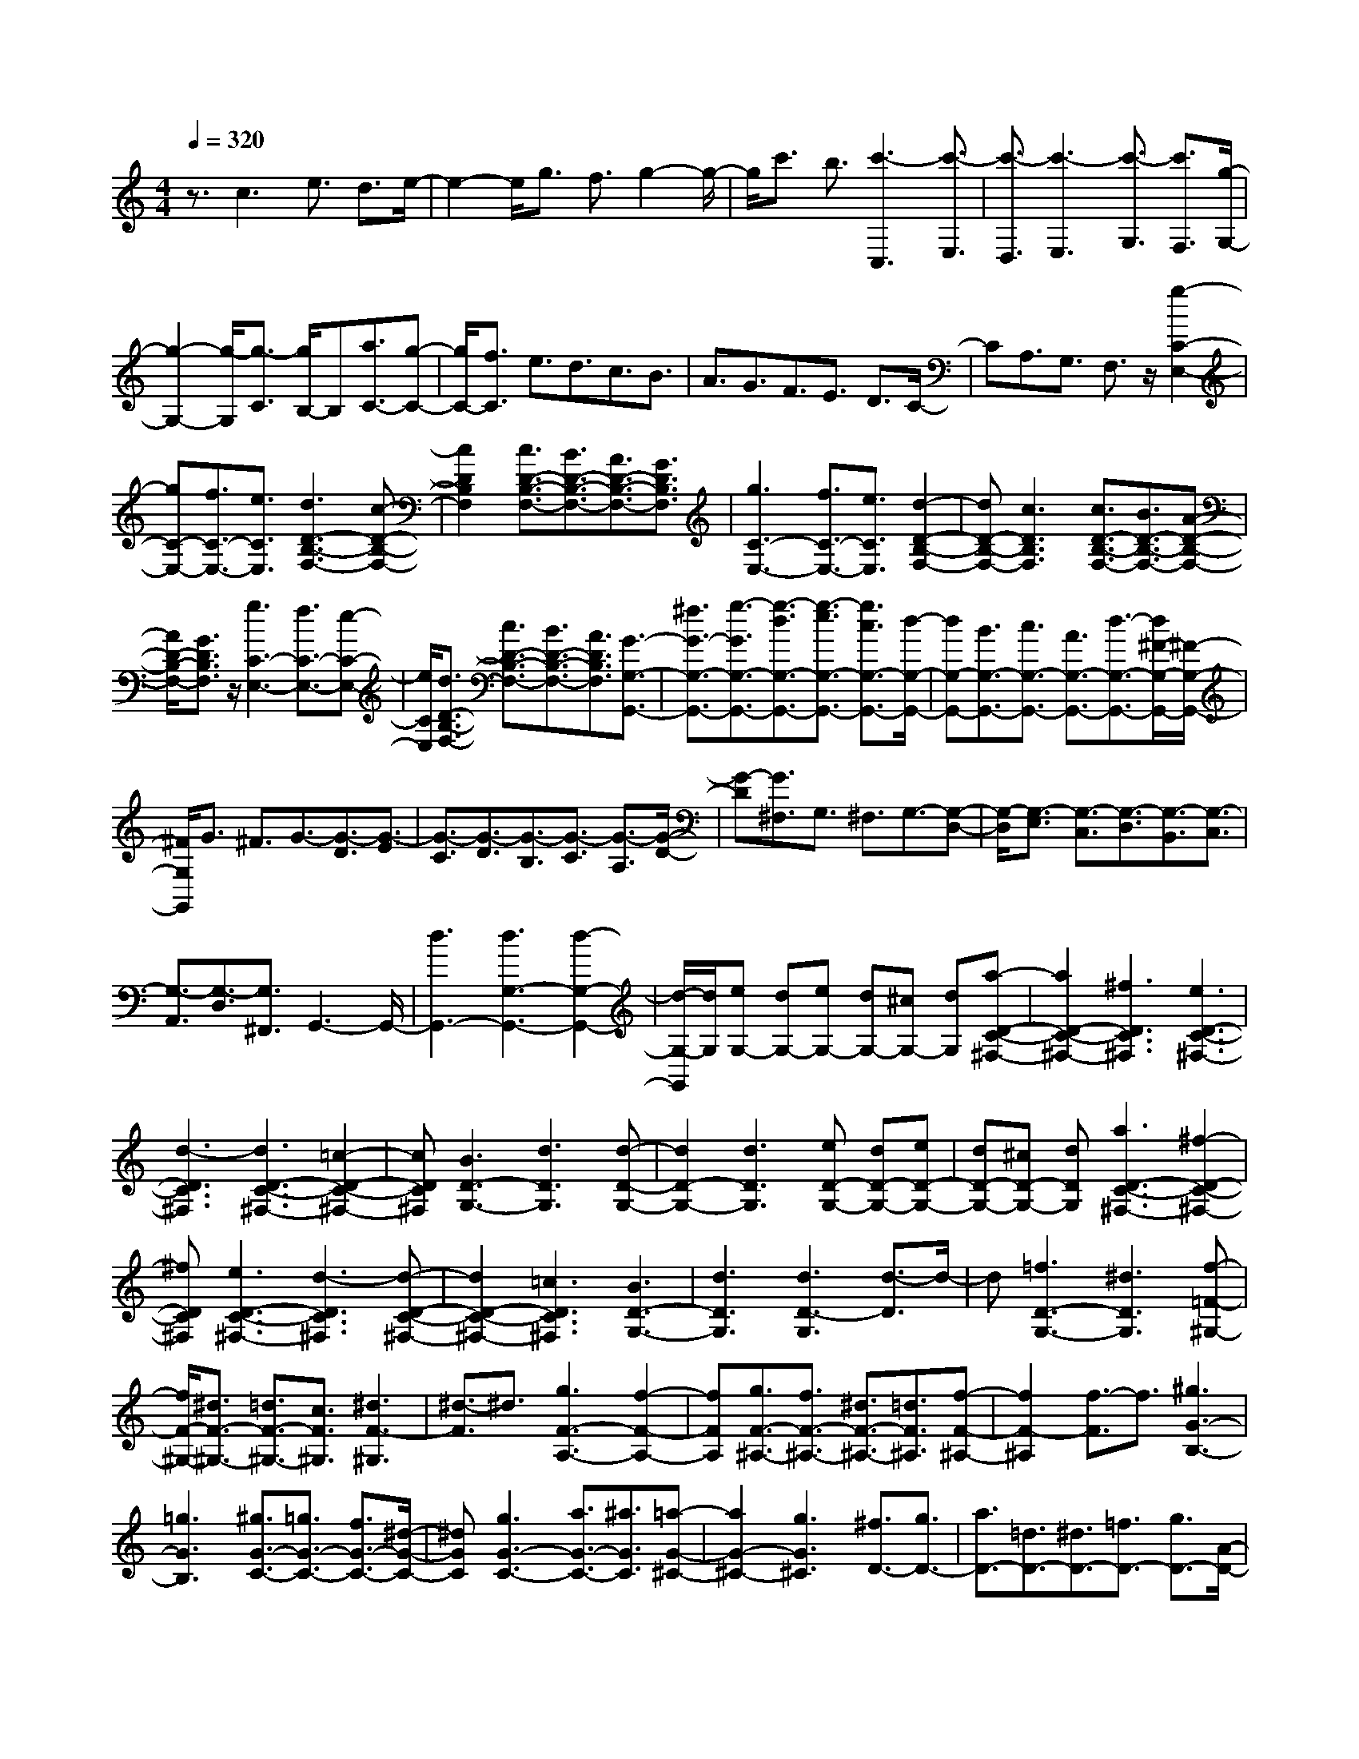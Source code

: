 % input file /home/ubuntu/MusicGeneratorQuin/training_data/scarlatti/K225.MID
X: 1
T: 
M: 4/4
L: 1/8
Q:1/4=320
K:C % 0 sharps
%(C) John Sankey 1998
%%MIDI program 6
%%MIDI program 6
%%MIDI program 6
%%MIDI program 6
%%MIDI program 6
%%MIDI program 6
%%MIDI program 6
%%MIDI program 6
%%MIDI program 6
%%MIDI program 6
%%MIDI program 6
%%MIDI program 6
z3/2c3e3/2 d3/2e/2-|e2- e/2g3/2 f3/2g2-g/2-|g/2c'3/2 b3/2[c'3-C,3][c'3/2-E,3/2]|[c'3/2-D,3/2][c'3-E,3][c'3/2-G,3/2] [c'3/2F,3/2][g/2-G,/2-]|
[g2-G,2-] [g/2-G,/2][g3/2-C3/2] [g/2B,/2-]B,[a3/2C3/2-][g-C-]|[g/2C/2-][f3/2C3/2] e3/2d3/2c3/2B3/2|A3/2G3/2F3/2E3/2 D3/2C/2-|CA,3/2G,3/2 F,3/2z/2 [g2-C2-E,2-]|
[gC-E,-][f3/2C3/2-E,3/2-][e3/2C3/2E,3/2] [d3D3-B,3-F,3-][c-D-B,-F,-]|[c2D2B,2F,2] [c3/2D3/2-B,3/2-F,3/2-][B3/2D3/2-B,3/2-F,3/2-][A3/2D3/2-B,3/2-F,3/2-][G3/2D3/2B,3/2F,3/2]|[g3C3-E,3-][f3/2C3/2-E,3/2-][e3/2C3/2E,3/2] [d2-D2-B,2-F,2-]|[dD-B,-F,-][c3D3B,3F,3] [c3/2D3/2-B,3/2-F,3/2-][B3/2D3/2-B,3/2-F,3/2-][A-D-B,-F,-]|
[A/2D/2-B,/2-F,/2-][G3/2D3/2B,3/2F,3/2] z/2[g3C3-E,3-][f3/2C3/2-E,3/2-][e-C-E,-]|[e/2C/2E,/2][d3/2D3/2-B,3/2-F,3/2-] [c3/2D3/2-B,3/2-F,3/2-][B3/2D3/2-B,3/2-F,3/2-][A3/2D3/2B,3/2F,3/2][G3/2-G,3/2-G,,3/2-]|[^f3/2G3/2-G,3/2-G,,3/2-][g3/2-G3/2G,3/2-G,,3/2-][g3/2-d3/2G,3/2-G,,3/2-][g3/2-e3/2G,3/2-G,,3/2-] [g3/2c3/2G,3/2-G,,3/2-][d/2-G,/2-G,,/2-]|[dG,-G,,-][B3/2G,3/2-G,,3/2-][c3/2G,3/2-G,,3/2-] [A3/2G,3/2-G,,3/2-][d3/2-G,3/2-G,,3/2-][d/2^F/2-G,/2-G,,/2-][^F/2-G,/2-G,,/2-]|
[^F/2G,/2G,,/2]G3/2 ^F3/2G3/2-[G3/2-D3/2][G3/2-E3/2]|[G3/2-C3/2][G3/2-D3/2][G3/2-B,3/2][G3/2-C3/2] [G3/2-A,3/2][G/2-D/2-]|[G-D][G3/2^F,3/2]G,3/2 ^F,3/2G,3/2-[G,-D,-]|[G,/2-D,/2][G,3/2-E,3/2] [G,3/2-C,3/2][G,3/2-D,3/2][G,3/2-B,,3/2][G,3/2-C,3/2]|
[G,3/2-A,,3/2][G,3/2-D,3/2][G,3/2^F,,3/2]G,,3-G,,/2-|[d3G,,3-][d3G,3-G,,3-] [d2-G,2-G,,2-]|[d/2-G,/2-G,,/2][d/2G,/2][eG,-] [dG,-][eG,-] [dG,-][^cG,-] [dG,][a-D-C-^F,-]|[a2D2-C2-^F,2-] [^f3D3C3^F,3][e3D3-C3-^F,3-]|
[d3-D3C3^F,3][d3D3-C3-^F,3-] [=c2-D2-C2-^F,2-]|[cDC^F,][B3D3-G,3-] [d3D3G,3][d-D-G,-]|[d2D2-G,2-] [d3D3G,3][eD-G,-] [dD-G,-][eD-G,-]|[dD-G,-][^cD-G,-] [dDG,][a3D3-C3-^F,3-] [^f2-D2-C2-^F,2-]|
[^fDC^F,][e3D3-C3-^F,3-] [d3-D3C3^F,3][d-D-C-^F,-]|[d2D2-C2-^F,2-] [=c3D3C3^F,3][B3D3-G,3-]|[d3D3G,3][d3D3-G,3] [d3/2-D3/2]d/2-|d[=f3D3-G,3-] [^d3D3G,3][f-=F-^G,-]|
[f/2F/2-^G,/2-][^d3/2F3/2-^G,3/2-] [=d3/2F3/2-^G,3/2-][c3/2F3/2^G,3/2][^d3F3-^G,3]|[^d3/2-F3/2]^d3/2[g3F3-A,3-] [f2-F2-A,2-]|[fFA,][g3/2F3/2-^A,3/2-][f3/2F3/2-^A,3/2-] [^d3/2F3/2-^A,3/2-][=d3/2F3/2^A,3/2][f-F-^A,-]|[f2F2-^A,2] [f3/2-F3/2]f3/2[^g3G3-B,3-]|
[=g3G3B,3][^g3/2G3/2-C3/2-][=g3/2G3/2-C3/2-] [f3/2G3/2-C3/2-][^d/2-G/2-C/2-]|[^dGC][g3G3-C3-] [a3/2G3/2-C3/2-][^a3/2G3/2C3/2][=a-G-^C-]|[a2G2-^C2-] [g3G3^C3][^f3/2D3/2-][g3/2D3/2-]|[a3/2D3/2-][=d3/2D3/2-][^d3/2D3/2-][=f3/2D3/2-] [g3/2D3/2-][A/2-D/2-]|
[AD]^A3/2c3/2 =d3/2G3/2^F-|^F/2-[^F/2D/2-]D ^D3/2^C3/2=D3/2=A,3/2|^A,3/2^F,3/2=G,3/2D,3/2 ^D,3/2^C,/2-|^C,=D,3/2-[D,/2A,,/2-]A,, ^A,,3/2^F,,3/2G,,-|
G,,2 =F,,3F,, ^D,,F,,|^D,,=D,, ^D,,=D,,3- D,,/2-[d3/2-D,,3/2-]|[d3/2D,,3/2-]D,,/2 [d3D,3-][d3D,3-]|[d3D3-D,3-][d3D3D,3] [fD-D,-][^dD-D,-]|
[fD-D,-][^dD-D,-] [fD-D,-][^dDD,-] [f=C-D,-][^dC-D,-] [fCD,-][^d^A,-D,-]|[=d^A,-D,-][^d-^A,D,] [c'3^d3-C3-D,3-][^a3/2^d3/2-C3/2-D,3/2-][=a3/2^d3/2-C3/2D,3/2]|[g6^d6-C6D,6-] [^f2-^d2-^A,2-D,2-]|[^f-^d-^A,D,-][^f3^d3=A,3D,3] [g4-=d4-^A,4-D,4-]|
[g2-d2-^A,2D,2] [g/2-d/2-][gd^A,-^C,-][^A,2-^C,2-][a3/2^A,3/2-^C,3/2-][^a-^A,-^C,-]|[^a/2^A,/2^C,/2][c'^A,-^C,-][^a^A,-^C,-][c'^A,-^C,-][^a^A,-^C,-][c'^A,-^C,-][^a^A,^C,][c'^A,-^C,-][^a/2-^A,/2-^C,/2-]|[^a/2^A,/2-^C,/2-][c'^A,-^C,-][^a^A,-^C,-][=a^A,-^C,-][g^A,^C,][g3/2D,3/2-] [^f3/2D,3/2-][e/2-D,/2-]|[eD,-][d3/2D,3/2][d'3/2-d3/2-D3/2] [d'3/2-d3/2-C3/2][d'3/2-d3/2-^A,3/2][d'-d-=A,-]|
[d'/2d/2A,/2][d'3/2-d3/2-G,3/2] [d'3/2-d3/2-=F,3/2][d'3/2-d3/2-^D,3/2][d'3/2d3/2=D,3/2][d'3/2-^d3/2-=C,3/2-]|[d'3/2^d3/2-C,3/2-][c'3^d3C,3][c'3/2^d3/2-C3/2-C,3/2-] [^a3/2^d3/2-C3/2-C,3/2-][^a/2-^d/2-C/2-C,/2-]|[^a^d-C-C,-][=a3/2^d3/2C3/2C,3/2][a3/2c3/2-C3/2-C,3/2-] [g3/2c3/2-C3/2-C,3/2-][^f3/2c3/2-C3/2-C,3/2-][g-c-C-C,-]|[g/2c/2C/2C,/2][g3c3-C3-D,3-][^f3c3C3D,3][^f3/2-^d3/2C3/2-D,3/2-]|
[^f3/2-=d3/2C3/2-D,3/2-][^f3/2-d3/2C3/2-D,3/2-][^f3/2c3/2C3/2D,3/2][g3/2-c3/2^D,3/2-] [g3/2-^A3/2^D,3/2-][g/2-=A/2-^D,/2-]|[g-A^D,-][g3/2G3/2^D,3/2][G3/2C3/2-G,3/2-C,3/2-] [A3/2C3/2-G,3/2-C,3/2-][^A3/2C3/2-G,3/2-C,3/2-][c-C-G,-C,-]|[c/2C/2G,/2C,/2][c3/2^A,3/2-G,3/2-=D,3/2-] [^A3/2^A,3/2-G,3/2-D,3/2-][=A3/2^A,3/2-G,3/2-D,3/2-][G3/2^A,3/2G,3/2D,3/2][^A3/2=A,3/2-D,3/2-]|[=A3/2A,3/2-D,3/2-][G3/2A,3/2-D,3/2-][^F3/2A,3/2D,3/2][G3-G,3-][G/2G,/2-]|
[d2-G,2-] [d/2-G,/2]d/2[d3D,3-] [d2-D,2-]|[dD,-][d3D3-D,3-] [d3D3D,3][=fD-D,-]|[^dD-D,-][fD-D,-] [^dD-D,-][fD-D,-] [^dDD,-][fC-D,-] [^dC-D,-][fCD,-]|[^d^A,-D,-][=d^A,-D,-] [^d-^A,D,][c'3^d3-C3-D,3-] [^a3/2^d3/2-C3/2-D,3/2-][=a/2-^d/2-C/2-D,/2-]|
[a^d-CD,][g6^d6-C6D,6-][^f-^d-^A,-D,-]|[^f2-^d2-^A,2D,2-] [^f3^d3=A,3D,3][g3-=d3-^A,3-D,3-]|[g3d3^A,3D,3]z/2[^A,3-^C,3-][a3/2^A,3/2-^C,3/2-]|[^a3/2^A,3/2^C,3/2][c'^A,-^C,-][^a^A,-^C,-][c'^A,-^C,-][^a^A,-^C,-][c'^A,-^C,-][^a^A,^C,][c'/2-^A,/2-^C,/2-]|
[c'/2^A,/2-^C,/2-][^a^A,-^C,-][c'^A,-^C,-][^a^A,-^C,-][=a^A,-^C,-][g^A,^C,][g3/2D,3/2-][^f-D,-]|[^f/2D,/2-][e3/2D,3/2-] [d3/2D,3/2][d'3/2-d3/2-D3/2][d'3/2-d3/2-C3/2][d'3/2-d3/2-^A,3/2]|[d'3/2d3/2=A,3/2][d'3/2-d3/2-G,3/2][d'3/2-d3/2-F,3/2][d'3/2-d3/2-^D,3/2] [d'd=D,-]D,/2[d'/2-^d/2-=C,/2-]|[d'2-^d2-C,2-] [d'/2^d/2-C,/2-][c'3^d3C,3][c'3/2^d3/2-C3/2-C,3/2-][^a-^d-C-C,-]|
[^a/2^d/2-C/2-C,/2-][^a3/2^d3/2-C3/2-C,3/2-] [=a3/2^d3/2C3/2C,3/2][a3/2c3/2-C3/2-C,3/2-][g3/2c3/2-C3/2-C,3/2-][^f3/2c3/2-C3/2-C,3/2-]|[g3/2c3/2C3/2C,3/2][g3c3-C3-D,3-][^f3-c3C3D,3][^f/2-^d/2-C/2-D,/2-]|[^f-^dC-D,-][^f3/2-=d3/2C3/2-D,3/2-][^f3/2-d3/2C3/2-D,3/2-] [^f3/2c3/2C3/2D,3/2][g3/2-c3/2^D,3/2-][g-^A-^D,-]|[g/2-^A/2^D,/2-][g3/2-=A3/2^D,3/2-] [g3/2G3/2^D,3/2][G3/2C3/2-G,3/2-C,3/2-][A3/2C3/2-G,3/2-C,3/2-][^A3/2C3/2-G,3/2-C,3/2-]|
[c3/2C3/2G,3/2C,3/2][c3/2^A,3/2-G,3/2-=D,3/2-][^A3/2^A,3/2-G,3/2-D,3/2-][=A3/2^A,3/2-G,3/2-D,3/2-] [G3/2^A,3/2G,3/2D,3/2][^A/2-=A,/2-D,/2-]|[^AA,-D,-][=A3/2A,3/2-D,3/2-][G3/2A,3/2-D,3/2-] [^F3/2A,3/2D,3/2][G3/2-G,,3/2-][g-G-G,,-]|[g/2G/2-G,,/2-][B3/2G3/2G,,3/2-] [c3/2G,,3/2][d3/2D,3/2-][B3/2D,3/2-][c3/2D,3/2-]|[A3/2D,3/2][B3/2D,,3/2-][G3/2D,,3/2-][d3/2D,,3/2-] [^F3/2D,,3/2][G/2-G,,/2-]|
[GG,,-][G3/2G,,3/2-][B,3/2G,,3/2-] [C3/2G,,3/2][D3/2D,3/2-][B,-D,-]|[B,/2D,/2-][C3/2D,3/2-] [A,3/2D,3/2][B,3/2D,,3/2-][G,3/2D,,3/2-][D3/2D,,3/2-]|[^F,3/2D,,3/2-][G,3/2D,,3/2]G,3/2B,,3/2 C,3/2D,/2-|D,B,,3/2C,3/2 =A,,3/2B,,3/2G,,-|
G,,/2D,3/2 ^F,,3/2[G,3-G,,3-][G,/2-G,,/2-][g-G,-G,,-]|[g3/2-G,3/2-G,,3/2][g/2G,/2-] [d3G,3-B,,3-][d3G,3-B,,3]|[e3/2G,3/2-G,,3/2-][d3/2G,3/2-G,,3/2-][c3/2G,3/2-G,,3/2-][B-G,G,,-][B/2G,,/2] [A2-C2-C,2-]|[AC-C,-][a3C3-C,3] [^f3C3-D,3-][c-C-D,-]|
[c2C2D,2-] [dD-D,-][cD-D,-] [dD-D,-][cD-D,-] [BD-D,-][cDD,]|[B3D3-G,3-][b3D3-G,3] [g2-D2-B,2-]|[gD-B,-][d3D3-B,3] [eD-G,-][dD-G,-] [eD-G,-][dD-G,-]|[cD-G,-][BDG,] [A3C,3-][E3-C,3]|
[ED,-]D,/2-[^F3/2D,3/2-][G3/2D,3/2-][A3/2D,3/2-] [BD,-D,,-][AD,-D,,-]|[BD,-D,,-][AD,-D,,-] [GD,-D,,-][AD,D,,] [G3-G,3-G,,3-][g-G-G,-G,,-]|[g2G2-G,2-G,,2] [d3G3-G,3-B,,3-][d3G3-G,3-B,,3]|[e3/2G3/2-G,3/2-G,,3/2-][d3/2G3/2-G,3/2-G,,3/2-][c3/2G3/2-G,3/2-G,,3/2-][B3/2G3/2G,3/2G,,3/2] [A2-C2-C,2-]|
[A-C-C,-][a3A3-C3-C,3] [^f3A3-C3-D,3-][c-A-C-D,-]|[c2A2-C2D,2-] [dA-D-D,-][cA-D-D,-] [dA-D-D,-][cA-D-D,-] [BA-D-D,-][cADD,]|[B3-D3-G,3-][b3B3-D3-G,3] [g2-B2-D2-B,2-]|[gB-D-B,-][d3B3D3-B,3] [eD-G,-][dD-G,-] [eD-G,-][dD-G,-]|
[cD-G,-][BDG,] [A3C,3-][E3-C,3]|[E3/2D,3/2-][^F3/2D,3/2-][G3/2D,3/2-][A3/2D,3/2-] [BD,-D,,-][AD,-D,,-]|[BD,-D,,-][AD,-D,,-] [GD,-D,,-][AD,D,,] [G3-G,,3-][G/2G,,/2-][B/2-G,,/2-]|[BG,,-][A3/2G,,3/2-][B3G,,3-][d3/2G,,3/2-][c-G,,-]|
[c/2G,,/2-][d3/2-G,,3/2] d3/2g3/2^f3/2[g3/2-G,,3/2-]|[g3/2-G,,3/2][g3/2-B,,3/2][g3/2-A,,3/2][g3-B,,3][g/2-D,/2-]|[gD,]C,3/2[=f3-D,3][f3/2-=F,3/2][f-E,-]|[f/2-E,/2][f3-F,3][f3/2-A,3/2][f3/2-^G,3/2][f3/2-A,3/2-]|
[f3/2-A,3/2][f3/2-C3/2][f/2B,/2-]B,[e3-C3][e/2-E/2-]|[e-E][e3/2-D3/2][e3-E3][e3/2-A3/2][e-^G-]|[e/2-^G/2][e3-A3][e3/2-c3/2][e/2B/2-]B[a3/2c3/2-]|[g3/2c3/2-][f3/2c3/2-][e3/2c3/2][f3/2D3/2-] [g3/2D3/2-][f/2-D/2-]|
[fD-][e3/2D3/2][f3/2E3/2-] [e3/2E3/2-][d3/2E3/2-][c-E-]|[c/2E/2][d3/2=F3/2-] [c3/2F3/2-][B3/2F3/2-][A3/2F3/2][^G3/2E3/2-]|[^d3/2E3/2-][e3/2E3/2-][B3/2E3/2-][c3/2E3/2-] [^G3/2E3/2]A/2-|A^D3/2E3/2 B,3/2C3/2^G,-|
^G,/2A,3/2 ^D,3/2E,3/2B,,3/2C,3/2|^G,,3/2A,,3/2^D,,3/2E,,3-E,,/2-|E,,/2-[B3-E,,3][B3-B,3-^G,3-=D,3-][f/2-B/2B,/2-^G,/2-D,/2-][f-B,-^G,-D,-]|[f3/2-B,3/2^G,3/2D,3/2][f3B,3-^G,3-D,3-][e3/2B,3/2-^G,3/2-D,3/2-] [=d3/2B,3/2^G,3/2D,3/2][c/2-B,/2-^G,/2-D,/2-]|
[cB,-^G,-D,-][B3/2B,3/2-^G,3/2-D,3/2-][A3/2B,3/2-^G,3/2-D,3/2-] [^G3/2B,3/2^G,3/2D,3/2][A2-A,2-E,2-C,2-][A/2-A,/2-E,/2-C,/2-]|[A/2A,/2-E,/2-C,/2-][A3-A,3E,3C,3][A3/2A,3/2-E,3/2-C,3/2-][B3/2A,3/2-E,3/2-C,3/2-][c3/2A,3/2-E,3/2-C,3/2-]|[d3/2A,3/2E,3/2C,3/2][d3/2A,3/2-E,3/2-C,3/2-][c3/2A,3/2-E,3/2-C,3/2-][B3/2A,3/2-E,3/2-C,3/2-] [A3/2A,3/2E,3/2C,3/2][A/2-B,/2-A,/2-D,/2-]|[A2-B,2-A,2-D,2-] [A/2-B,/2-A,/2-D,/2-][a3-A3-B,3A,3D,3][a-AB,-A,-D,-][a/2B,/2-A,/2-D,/2-][B-B,-A,-D,-]|
[B/2B,/2-A,/2-D,/2-][c3/2B,3/2-A,3/2-D,3/2-] [d3/2B,3/2A,3/2D,3/2][d3/2B,3/2-A,3/2-D,3/2-][c3/2B,3/2-A,3/2-D,3/2-][B3/2B,3/2-A,3/2-D,3/2-]|[A3/2B,3/2A,3/2D,3/2][A3-C3-A,3-E,3-][a3-A3-C3A,3E,3][a/2-A/2-C/2-A,/2-E,/2-]|[a/2-A/2C/2-A,/2-E,/2-][a/2C/2-A,/2-E,/2-][B3/2C3/2-A,3/2-E,3/2-][c3/2C3/2-A,3/2-E,3/2-] [d3/2C3/2A,3/2E,3/2][d3/2C3/2-A,3/2-E,3/2-][c-C-A,-E,-]|[c/2C/2-A,/2-E,/2-][B3/2C3/2-A,3/2-E,3/2-] [A3/2C3/2A,3/2E,3/2][A3-=D3-C3-F,3-][a3/2-A3/2-D3/2-C3/2-F,3/2-]|
[a3/2-A3/2-D3/2C3/2F,3/2][a-AD-C-F,-][a/2D/2-C/2-F,/2-][B3/2D3/2-C3/2-F,3/2-][c3/2D3/2-C3/2-F,3/2-] [d3/2D3/2C3/2F,3/2][d/2-D/2-C/2-F,/2-]|[d/2D/2-C/2-F,/2-][cD-C-F,-][dD-C-F,-][cD-C-F,-][BD-C-F,-][cDCF,][B2-D2-=G,2-][B/2-D/2-G,/2-]|[B/2-D/2-G,/2-][b3-B3-D3G,3][b-BD-G,-][b/2D/2-G,/2-][c3/2D3/2-G,3/2-][d3/2D3/2-G,3/2-]|[e3/2D3/2G,3/2][eD-G,-][dD-G,-][eD-G,-][dD-G,-][cD-G,-][dDG,][c/2-^F/2-C/2-A,/2-]|
[c2-^F2-C2-A,2-] [c/2-^F/2-C/2-A,/2-][c'3-c3^F3C3A,3][c'3/2^F3/2-C3/2-A,3/2-][c-^F-C-A,-]|[c/2^F/2-C/2-A,/2-][d3/2^F3/2-C3/2-A,3/2-] [e3/2^F3/2C3/2A,3/2][e3/2^F3/2-C3/2-A,3/2-][d3/2^F3/2-C3/2-A,3/2-][c3/2-^F3/2-C3/2-A,3/2-]|[c-^FCA,-][c/2A,/2][d2-B,2-][d/2B,/2-] B,/2-[g3-B,3][g/2-C/2-]|[g2-C2-] [g/2C/2-][f3/2C3/2-] [e3/2C3/2][d2-C2-F,2-][d/2-C/2-F,/2-]|
[d/2C/2-F,/2-][c3C3F,3][c3/2B,3/2-F,3/2-][B3/2B,3/2-F,3/2-][A3/2B,3/2-F,3/2-]|[=G3/2B,3/2F,3/2][g3C3-E,3-][f3/2C3/2-E,3/2-] [e3/2C3/2E,3/2][d/2-C/2-F,/2-]|[d2-C2-F,2-] [d/2C/2-F,/2-][c3C3F,3][c3/2B,3/2-F,3/2-][B-B,-F,-]|[B/2B,/2-F,/2-][A3/2B,3/2-F,3/2-] [G3/2B,3/2F,3/2][g3C3-E,3-][f3/2C3/2-E,3/2-]|
[e3/2C3/2E,3/2][d3C3-F,3-][c3C3F,3][B/2-G,/2-]|[BG,-][^f3/2G,3/2-][g3/2G,3/2-] [d3/2G,3/2-][e3/2G,3/2-][c-G,-]|[c/2G,/2-][d3/2G,3/2-] [B3/2G,3/2]c3/2A3/2d3/2|^F3/2G3/2^F3/2G3/2- [G3/2-D3/2][G/2-E/2-]|
[G-E][G3/2-C3/2][G3/2-D3/2] [G3/2-B,3/2][G3/2-C3/2][G-A,-]|[G/2-A,/2][G3/2-D3/2] [G3/2^F,3/2]G,3/2^F,3/2G,3/2-|[G,3/2-D,3/2][G,3/2-E,3/2][G,3/2-C,3/2][G,3/2-D,3/2] [G,3/2-B,,3/2][G,/2-C,/2-]|[G,-C,][G,3/2-A,,3/2][G,3/2-D,3/2] [G,3/2^F,,3/2]=G,,2-G,,/2-|
G,,-[g3G,,3-] G,,/2[g3G,3-][g/2-G,/2-]|[g2-G,2-] [g/2G,/2-][g3G3-G,3-][g2-G2-G,2-][g/2-G/2-G,/2-]|[g/2G/2G,/2][^aG-G,-][^gG-G,-][^aG-G,-][^gG-G,-][^aG-G,-][^gGG,-][^a=F-G,-][^g/2-F/2-G,/2-]|[^g/2F/2-G,/2-][^aFG,-][^g^D-G,-][=g^D-G,-][^g-^DG,][d'3^g3-F3-G,3-][c'/2-^g/2-F/2-G,/2-]|
[c'2-^g2-F2-G,2-] [c'/2^g/2-F/2G,/2][b4-^g4-F4-G,4-][b3/2-^g3/2-F3/2-G,3/2-]|[b/2-^g/2-F/2G,/2-][b3-^g3-^D3G,3-][b3^g3=D3G,3][c'3/2-=g3/2-^D3/2-G,3/2-]|[c'4-g4-^D4-G,4-] [c'/2-g/2-^D/2G,/2][c'3/2g3/2^D3/2-^F,3/2-] [c3/2^D3/2-^F,3/2-][d/2-^D/2-^F,/2-]|[d^D-^F,-][^d3/2^D3/2^F,3/2][=f^D-^F,-][^d^D-^F,-][f^D-^F,-][^d^D-^F,-][f^D-^F,-][^d/2-^D/2-^F,/2-]|
[^d/2^D/2^F,/2][f^D-^F,-][^d^D-^F,-][f^D-^F,-][^d^D-^F,-][=d^D-^F,-][c^D^F,][c3/2G,3/2-]|[B3/2G,3/2-][A3/2G,3/2-][G3/2G,3/2][g3/2-G3/2] [g3/2-F3/2][g/2-^D/2-]|[g-^D][g3/2=D3/2][g3/2-C3/2] [g3/2-^A,3/2][g3/2-^G,3/2][g-=G,-]|[g/2G,/2][^g3-=g3=F,3-][^g3-f3F,3][^g3/2-f3/2F3/2-F,3/2-]|
[^g3/2-^d3/2F3/2-F,3/2-][^g3/2-^d3/2F3/2-F,3/2-][^g3/2-=d3/2F3/2F,3/2][^g3/2-d3/2F3/2-F,3/2-] [^g3/2-c3/2F3/2-F,3/2-][^g/2B/2-F/2-F,/2-]|[BF-F,-][c3/2F3/2F,3/2][c3F3-G,3-][B2-F2-G,2-][B/2-F/2-G,/2-]|[B/2-F/2G,/2][B3/2F3/2-G,3/2-] [b3/2F3/2-G,3/2-][=a3/2F3/2-G,3/2-][b3/2F3/2G,3/2][c'3/2C3/2-]|[=g3/2C3/2-][f3/2C3/2-][g3/2C3/2][^a3/2F,3/2-] [^g3/2F,3/2-][=g/2-F,/2-]|
[gF,-][f3/2F,3/2][f3/2G,3/2-] [^d3/2G,3/2-][=d3/2G,3/2-][c-G,-]|[c/2G,/2][^d3/2G,,3/2-] [=d3/2G,,3/2-][c3/2G,,3/2-][B3/2G,,3/2][c3/2-C,3/2-]|[c2C,2-] [g2-C,2-] [g/2-C,/2]g/2[g3G,3-]|[g3G,3-][g3G3-G,3-] [g2-G2-G,2-]|
[gGG,][^aG-G,-] [^gG-G,-][^aG-G,-] [^gG-G,-][^aG-G,-] [^gGG,-][^aF-G,-]|[^gF-G,-][^aFG,-] [^g^D-G,-][=g^D-G,-] [^g-^DG,][d'3^g3-F3-G,3-]|[c'3^g3-F3G,3][b4-^g4-F4-G,4-][b-^g-F-G,-]|[b-^g-FG,-][b3-^g3-^D3G,3-] [b3^g3=D3G,3][c'-=g-^D-G,-]|
[c'4-g4-^D4-G,4-] [c'-g-^DG,][c'g^D-^F,-] [^D/2-^F,/2-][c3/2^D3/2-^F,3/2-]|[d3/2^D3/2-^F,3/2-][^d3/2^D3/2^F,3/2][f^D-^F,-] [^d^D-^F,-][f^D-^F,-] [^d^D-^F,-][f^D-^F,-]|[^d^D^F,][f^D-^F,-] [^d^D-^F,-][f^D-^F,-] [^d^D-^F,-][=d^D-^F,-] [c^D^F,][c-G,-]|[c/2G,/2-][B3/2G,3/2-] [A3/2G,3/2-][G3/2G,3/2][g3/2-G3/2][g3/2-F3/2]|
[g3/2-^D3/2][g3/2=D3/2][g3/2-C3/2][g3/2-^A,3/2] [g3/2-^G,3/2][g/2-=G,/2-]|[gG,][^g3-=g3=F,3-] [^g3f3F,3][f-F-F,-]|[f/2-F/2-F,/2-][f3/2-^d3/2F3/2-F,3/2-] [f3/2-^d3/2F3/2-F,3/2-][f3/2=d3/2F3/2F,3/2][d3/2F3/2-F,3/2-][c3/2F3/2-F,3/2-]|[B3/2F3/2-F,3/2-][c3/2F3/2F,3/2][c3F3-G,3-] [B2-F2-G,2-]|
[B-FG,][B3/2F3/2-G,3/2-][b3/2F3/2-G,3/2-] [=a3/2F3/2-G,3/2-][b3/2F3/2G,3/2][c'-C-]|[c'/2C/2-][=g3/2C3/2-] [f3/2C3/2-][g3/2C3/2][^a3/2F,3/2-][^g3/2F,3/2-]|[=g3/2F,3/2-][f3/2F,3/2][f3/2G,3/2-][^d3/2G,3/2-] [=d3/2G,3/2-][c/2-G,/2-]|[cG,][^d3/2G,,3/2-][=d3/2G,,3/2-] [c3/2G,,3/2-][B3/2G,,3/2][c-C,-]|
[c/2-C,/2-][c'3/2c3/2C,3/2-] [e3/2C,3/2-][f3/2C,3/2][g3/2G,3/2-][e3/2G,3/2-]|[f3/2G,3/2-][d3/2G,3/2][g3/2-e3/2G,,3/2-][g3/2-c3/2G,,3/2-] [g3/2-d3/2G,,3/2-][g/2-B/2-G,,/2-]|[gBG,,][c3/2C,3/2-][e3/2C,3/2-] [E3/2C,3/2-][F3/2C,3/2][G-G,-]|[G/2G,/2-][E3/2G,3/2-] [F3/2G,3/2-][D3/2G,3/2][G3/2-E3/2G,,3/2-][G3/2-C3/2G,,3/2-]|
[G3/2-D3/2G,,3/2-][G3/2B,3/2G,,3/2-][C3/2G,,3/2]C3/2 E,3/2F,/2-|F,G,3/2E,3/2 F,3/2D,3/2E,-|E,/2C,3/2 G,3/2B,,3/2C,3/2G,,3/2|A,,3/2B,,3/2C,3/2E,,3/2 =F,,3/2G,,/2-|
G,,z/2[c'3/2C,,3/2-][g3/2C,,3/2-][e3/2C,,3/2-] [c3/2C,,3/2][=a/2-F,,/2-]|[aF,,-][f3/2F,,3/2-][c3/2F,,3/2-] [A3/2-F,,3/2][A3/2F,,3/2-][B-F,,-]|[B/2F,,/2-][c3/2F,,3/2-] [d3/2F,,3/2][eG,,-][dG,,-][eG,,-][dG,,-][c/2-G,,/2-]|[c/2G,,/2-][dG,,-]G,,/2 [c'3/2C,3/2-][g3/2C,3/2-][e3/2C,3/2-][c3/2C,3/2]|
[a3/2F,3/2-F,,3/2-][f3/2F,3/2-F,,3/2-][A/2F,/2-F,,/2-][F,/2-F,,/2-] [B/2F,/2-F,,/2-][c/2F,/2-F,,/2-][F,/2-F,,/2-][d/2F,/2F,,/2] [eG,-G,,-][dG,-G,,-]|[eG,-G,,-][dG,-G,,-] [cG,-G,,-][dG,G,,] z/2[c'3/2C,3/2-] [g3/2C,3/2-][e/2-C,/2-]|[eC,-][c3/2C,3/2][a3/2F,,3/2-] [f3/2F,,3/2-][A/2F,,/2-] F,,/2-[B/2F,,/2-][cF,,-]|[dF,,]z/2[EG,,-][DG,,-][EG,,-][DG,,-][EG,,-][DG,,-][C/2-G,,/2-]|
[C/2G,,/2-][D/2-G,,/2]D [C6-C,6-C,,6-]|[C8-C,8-C,,8-]|[C8-C,8-C,,8-]|[C6-C,6-C,,6-] 
